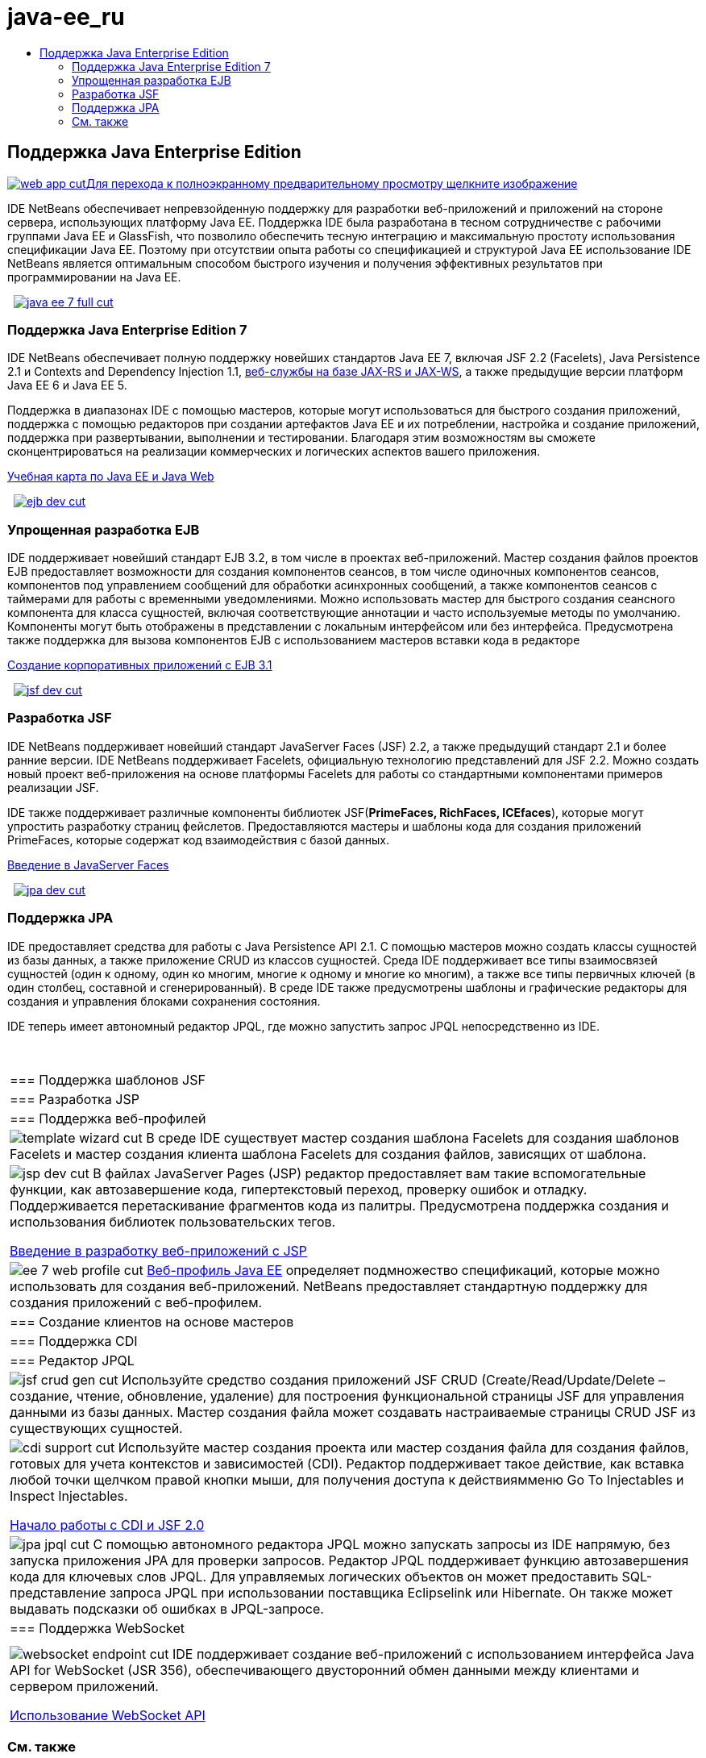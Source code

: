 // 
//     Licensed to the Apache Software Foundation (ASF) under one
//     or more contributor license agreements.  See the NOTICE file
//     distributed with this work for additional information
//     regarding copyright ownership.  The ASF licenses this file
//     to you under the Apache License, Version 2.0 (the
//     "License"); you may not use this file except in compliance
//     with the License.  You may obtain a copy of the License at
// 
//       http://www.apache.org/licenses/LICENSE-2.0
// 
//     Unless required by applicable law or agreed to in writing,
//     software distributed under the License is distributed on an
//     "AS IS" BASIS, WITHOUT WARRANTIES OR CONDITIONS OF ANY
//     KIND, either express or implied.  See the License for the
//     specific language governing permissions and limitations
//     under the License.
//

= java-ee_ru
:jbake-type: page
:jbake-tags: old-site, needs-review
:jbake-status: published
:keywords: Apache NetBeans  java-ee_ru
:description: Apache NetBeans  java-ee_ru
:toc: left
:toc-title:

 

== Поддержка Java Enterprise Edition

link:web-app.png[image:web-app-cut.png[][font-11]#Для перехода к полноэкранному предварительному просмотру щелкните изображение#]

IDE NetBeans обеспечивает непревзойденную поддержку для разработки веб-приложений и приложений на стороне сервера, использующих платформу Java EE. Поддержка IDE была разработана в тесном сотрудничестве с рабочими группами Java EE и GlassFish, что позволило обеспечить тесную интеграцию и максимальную простоту использования спецификации Java EE. Поэтому при отсутствии опыта работы со спецификацией и структурой Java EE использование IDE NetBeans является оптимальным способом быстрого изучения и получения эффективных результатов при программировании на Java EE.

    [overview-right]#link:java-ee-7-full.png[image:java-ee-7-full-cut.png[]]#

=== Поддержка Java Enterprise Edition 7

IDE NetBeans обеспечивает полную поддержку новейших стандартов Java EE 7, включая JSF 2.2 (Facelets), Java Persistence 2.1 и Contexts and Dependency Injection 1.1, link:web-services.html[веб-службы на базе JAX-RS и JAX-WS], а также предыдущие версии платформ Java EE 6 и Java EE 5.

Поддержка в диапазонах IDE с помощью мастеров, которые могут использоваться для быстрого создания приложений, поддержка с помощью редакторов при создании артефактов Java EE и их потреблении, настройка и создание приложений, поддержка при развертывании, выполнении и тестировании. Благодаря этим возможностям вы сможете сконцентрироваться на реализации коммерческих и логических аспектов вашего приложения.

link:../../kb/trails/java-ee.html[Учебная карта по Java EE и Java Web]

     [overview-left]#link:ejb-dev.png[image:ejb-dev-cut.png[]]#

=== Упрощенная разработка EJB

IDE поддерживает новейший стандарт EJB 3.2, в том числе в проектах веб-приложений. Мастер создания файлов проектов EJB предоставляет возможности для создания компонентов сеансов, в том числе одиночных компонентов сеансов, компонентов под управлением сообщений для обработки асинхронных сообщений, а также компонентов сеансов с таймерами для работы с временными уведомлениями. Можно использовать мастер для быстрого создания сеансного компонента для класса сущностей, включая соответствующие аннотации и часто используемые методы по умолчанию. Компоненты могут быть отображены в представлении с локальным интерфейсом или без интерфейса. Предусмотрена также поддержка для вызова компонентов EJB с использованием мастеров вставки кода в редакторе

link:../../kb/docs/javaee/javaee-entapp-ejb.html[Создание корпоративных приложений с EJB 3.1]

     [overview-right]#link:jsf-dev.png[image:jsf-dev-cut.png[]]#

=== Разработка JSF

IDE NetBeans поддерживает новейший стандарт JavaServer Faces (JSF) 2.2, а также предыдущий стандарт 2.1 и более ранние версии. IDE NetBeans поддерживает Facelets, официальную технологию представлений для JSF 2.2. Можно создать новый проект веб-приложения на основе платформы Facelets для работы со стандартными компонентами примеров реализации JSF.

IDE также поддерживает различные компоненты библиотек JSF(*PrimeFaces, RichFaces, ICEfaces*), которые могут упростить разработку страниц фейслетов. Предоставляются мастеры и шаблоны кода для создания приложений PrimeFaces, которые содержат код взаимодействия с базой данных.

link:../../kb/docs/web/jsf20-intro.html[Введение в JavaServer Faces]

     [overview-left]#link:jpa-dev.png[image:jpa-dev-cut.png[]]#

=== Поддержка JPA

IDE предоставляет средства для работы с Java Persistence API 2.1. С помощью мастеров можно создать классы сущностей из базы данных, а также приложение CRUD из классов сущностей. Среда IDE поддерживает все типы взаимосвязей сущностей (один к одному, один ко многим, многие к одному и многие ко многим), а также все типы первичных ключей (в один столбец, составной и сгенерированный). В среде IDE также предусмотрены шаблоны и графические редакторы для создания и управления блоками сохранения состояния.

IDE теперь имеет автономный редактор JPQL, где можно запустить запрос JPQL непосредственно из IDE.

 
|===

|=== Поддержка шаблонов JSF

 |

=== Разработка JSP

 |

=== Поддержка веб-профилей

 

|[overview-centre]#image:template-wizard-cut.png[]#
В среде IDE существует мастер создания шаблона Facelets для создания шаблонов Facelets и мастер создания клиента шаблона Facelets для создания файлов, зависящих от шаблона.

 |

[overview-centre]#image:jsp-dev-cut.png[]#
В файлах JavaServer Pages (JSP) редактор предоставляет вам такие вспомогательные функции, как автозавершение кода, гипертекстовый переход, проверку ошибок и отладку. Поддерживается перетаскивание фрагментов кода из палитры. Предусмотрена поддержка создания и использования библиотек пользовательских тегов.

link:../../kb/docs/web/quickstart-webapps.html[Введение в разработку веб-приложений с JSP]

 |

[overview-centre]#image:ee-7-web-profile-cut.png[]#
link:http://www.oracle.com/technetwork/java/javaee/tech/index.html[Веб-профиль Java EE] определяет подмножество спецификаций, которые можно использовать для создания веб-приложений. NetBeans предоставляет стандартную поддержку для создания приложений с веб-профилем.

 

|=== Создание клиентов на основе мастеров

 |

=== Поддержка CDI

 |

=== Редактор JPQL

 

|[overview-centre]#image:jsf-crud-gen-cut.png[]#
Используйте средство создания приложений JSF CRUD (Create/Read/Update/Delete – создание, чтение, обновление, удаление) для построения функциональной страницы JSF для управления данными из базы данных. Мастер создания файла может создавать настраиваемые страницы CRUD JSF из существующих сущностей.

 |

[overview-centre]#image:cdi-support-cut.png[]#
Используйте мастер создания проекта или мастер создания файла для создания файлов, готовых для учета контекстов и зависимостей (CDI). Редактор поддерживает такое действие, как вставка любой точки щелчком правой кнопки мыши, для получения доступа к действиямменю Go To Injectables и Inspect Injectables.

link:../../kb/docs/javaee/cdi-intro.html[Начало работы с CDI и JSF 2.0]

 |

[overview-centre]#image:jpa-jpql-cut.png[]#
С помощью автономного редактора JPQL можно запускать запросы из IDE напрямую, без запуска приложения JPA для проверки запросов. Редактор JPQL поддерживает функцию автозавершения кода для ключевых слов JPQL. Для управляемых логических объектов он может предоставить SQL- представление запроса JPQL при использовании поставщика Eclipselink или Hibernate. Он также может выдавать подсказки об ошибках в JPQL-запросе.

 

|=== Поддержка WebSocket

 |

 |

 

|[overview-centre]#image:websocket-endpoint-cut.png[]#
IDE поддерживает создание веб-приложений с использованием интерфейса Java API for WebSocket (JSR 356), обеспечивающего двусторонний обмен данными между клиентами и сервером приложений.

link:../../kb/docs/javaee/maven-websocketapi.html[Использование WebSocket API]

 
|===

=== См. также

* link:/community/releases/81/index.html[На странице сведений о версии IDE netbeans 8.1] приведен список выделенных функций в последней стабильной версии.
* link:../../kb/trails/java-ee.html[Учебная карта по Java EE и Java Web] для учебных курсов по началу работы.

NOTE: This document was automatically converted to the AsciiDoc format on 2018-03-09, and needs to be reviewed.
